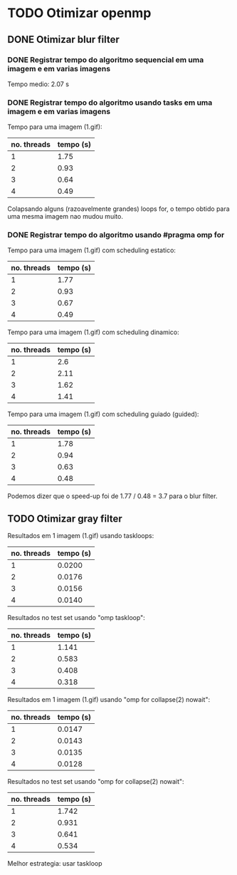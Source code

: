 * TODO Otimizar openmp
** DONE Otimizar blur filter
*** DONE Registrar tempo do algoritmo sequencial em uma imagem e em varias imagens
    CLOSED: [2019-02-27 mer. 00:26]
    Tempo medio: 2.07 s

*** DONE Registrar tempo do algoritmo usando tasks em uma imagem e em varias imagens
Tempo para uma imagem (1.gif):
| no. threads | tempo (s) |
|-------------+-----------|
| 1           | 1.75      |
| 2           | 0.93      |
| 3           | 0.64      |
| 4           | 0.49      |

Colapsando alguns (razoavelmente grandes) loops for, o tempo obtido para uma mesma imagem
nao mudou muito.

*** DONE Registrar tempo do algoritmo usando #pragma omp for
Tempo para uma imagem (1.gif) com scheduling estatico:
| no. threads | tempo (s) |
|-------------+-----------|
| 1           | 1.77      |
| 2           | 0.93      |
| 3           | 0.67      |
| 4           | 0.49      |

Tempo para uma imagem (1.gif) com scheduling dinamico:
| no. threads | tempo (s) |
|-------------+-----------|
|           1 |       2.6 |
|           2 |      2.11 |
|           3 |      1.62 |
|           4 |      1.41 |

Tempo para uma imagem (1.gif) com scheduling guiado (guided):
| no. threads | tempo (s) |
|-------------+-----------|
|           1 |      1.78 |
|           2 |      0.94 |
|           3 |      0.63 |
|           4 |      0.48 | 
  
Podemos dizer que o speed-up foi de 1.77 / 0.48 = 3.7 para o blur filter.

** TODO Otimizar gray filter

Resultados em 1 imagem (1.gif) usando taskloops:
| no. threads | tempo (s) |
|-------------+-----------|
|           1 |    0.0200 |
|           2 |    0.0176 |
|           3 |    0.0156 |
|           4 |    0.0140 |

Resultados no test set usando "omp taskloop":
| no. threads | tempo (s) |
|-------------+-----------|
|           1 |     1.141 |
|           2 |     0.583 |
|           3 |     0.408 |
|           4 |     0.318 |

Resultados em 1 imagem (1.gif) usando "omp for collapse(2) nowait":
| no. threads | tempo (s) |
|-------------+-----------|
|           1 |    0.0147 |
|           2 |    0.0143 |
|           3 |    0.0135 |
|           4 |    0.0128 |

Resultados no test set usando "omp for collapse(2) nowait":
| no. threads | tempo (s) |
|-------------+-----------|
|           1 |     1.742 |
|           2 |     0.931 |
|           3 |     0.641 |
|           4 |     0.534 |

Melhor estrategia: usar taskloop
